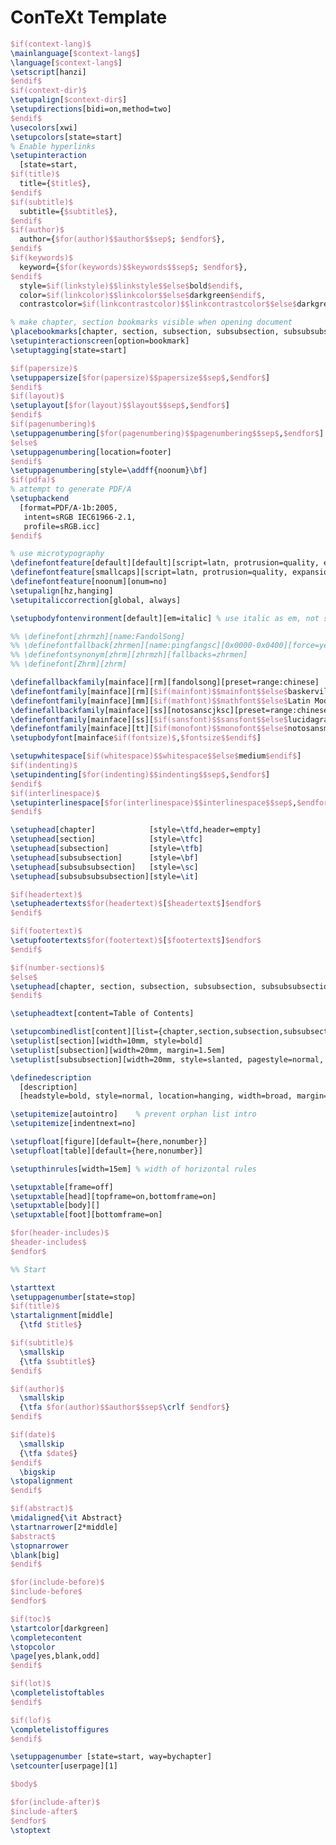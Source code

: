 * ConTeXt Template

#+begin_src tex :tangle (concat (file-name-directory (buffer-file-name)) "nasy-context.tex")
  $if(context-lang)$
  \mainlanguage[$context-lang$]
  \language[$context-lang$]
  \setscript[hanzi]
  $endif$
  $if(context-dir)$
  \setupalign[$context-dir$]
  \setupdirections[bidi=on,method=two]
  $endif$
  \usecolors[xwi]
  \setupcolors[state=start]
  % Enable hyperlinks
  \setupinteraction
    [state=start,
  $if(title)$
    title={$title$},
  $endif$
  $if(subtitle)$
    subtitle={$subtitle$},
  $endif$
  $if(author)$
    author={$for(author)$$author$$sep$; $endfor$},
  $endif$
  $if(keywords)$
    keyword={$for(keywords)$$keywords$$sep$; $endfor$},
  $endif$
    style=$if(linkstyle)$$linkstyle$$else$bold$endif$,
    color=$if(linkcolor)$$linkcolor$$else$darkgreen$endif$,
    contrastcolor=$if(linkcontrastcolor)$$linkcontrastcolor$$else$darkgreen$endif$]

  % make chapter, section bookmarks visible when opening document
  \placebookmarks[chapter, section, subsection, subsubsection, subsubsubsection, subsubsubsubsection][chapter, section]
  \setupinteractionscreen[option=bookmark]
  \setuptagging[state=start]

  $if(papersize)$
  \setuppapersize[$for(papersize)$$papersize$$sep$,$endfor$]
  $endif$
  $if(layout)$
  \setuplayout[$for(layout)$$layout$$sep$,$endfor$]
  $endif$
  $if(pagenumbering)$
  \setuppagenumbering[$for(pagenumbering)$$pagenumbering$$sep$,$endfor$]
  $else$
  \setuppagenumbering[location=footer]
  $endif$
  \setuppagenumbering[style=\addff{noonum}\bf]
  $if(pdfa)$
  % attempt to generate PDF/A
  \setupbackend
    [format=PDF/A-1b:2005,
     intent=sRGB IEC61966-2.1,
     profile=sRGB.icc]
  $endif$

  % use microtypography
  \definefontfeature[default][default][script=latn, protrusion=quality, expansion=quality, itlc=yes, textitalics=yes, onum=yes, pnum=yes]
  \definefontfeature[smallcaps][script=latn, protrusion=quality, expansion=quality, smcp=yes, onum=yes, pnum=yes]
  \definefontfeature[noonum][onum=no]
  \setupalign[hz,hanging]
  \setupitaliccorrection[global, always]

  \setupbodyfontenvironment[default][em=italic] % use italic as em, not slanted

  %% \definefont[zhrmzh][name:FandolSong]
  %% \definefontfallback[zhrmen][name:pingfangsc][0x0000-0x0400][force=yes]
  %% \definefontsynonym[zhrm][zhrmzh][fallbacks=zhrmen]
  %% \definefont[Zhrm][zhrm]

  \definefallbackfamily[mainface][rm][fandolsong][preset=range:chinese]
  \definefontfamily[mainface][rm][$if(mainfont)$$mainfont$$else$baskervillef$endif$]
  \definefontfamily[mainface][mm][$if(mathfont)$$mathfont$$else$Latin Modern Math$endif$]
  \definefallbackfamily[mainface][ss][notosanscjksc][preset=range:chinese]
  \definefontfamily[mainface][ss][$if(sansfont)$$sansfont$$else$lucidagrandeui$endif$]
  \definefontfamily[mainface][tt][$if(monofont)$$monofont$$else$notosansmonocjksc$endif$][features=none]
  \setupbodyfont[mainface$if(fontsize)$,$fontsize$$endif$]

  \setupwhitespace[$if(whitespace)$$whitespace$$else$medium$endif$]
  $if(indenting)$
  \setupindenting[$for(indenting)$$indenting$$sep$,$endfor$]
  $endif$
  $if(interlinespace)$
  \setupinterlinespace[$for(interlinespace)$$interlinespace$$sep$,$endfor$]
  $endif$

  \setuphead[chapter]            [style=\tfd,header=empty]
  \setuphead[section]            [style=\tfc]
  \setuphead[subsection]         [style=\tfb]
  \setuphead[subsubsection]      [style=\bf]
  \setuphead[subsubsubsection]   [style=\sc]
  \setuphead[subsubsubsubsection][style=\it]

  $if(headertext)$
  \setupheadertexts$for(headertext)$[$headertext$]$endfor$
  $endif$

  $if(footertext)$
  \setupfootertexts$for(footertext)$[$footertext$]$endfor$
  $endif$

  $if(number-sections)$
  $else$
  \setuphead[chapter, section, subsection, subsubsection, subsubsubsection, subsubsubsubsection][number=no]
  $endif$

  \setupheadtext[content=Table of Contents]

  \setupcombinedlist[content][list={chapter,section,subsection,subsubsection}, alternative=c,]
  \setuplist[section][width=10mm, style=bold]
  \setuplist[subsection][width=20mm, margin=1.5em]
  \setuplist[subsubsection][width=20mm, style=slanted, pagestyle=normal, margin=2em]

  \definedescription
    [description]
    [headstyle=bold, style=normal, location=hanging, width=broad, margin=1cm, alternative=hanging]

  \setupitemize[autointro]    % prevent orphan list intro
  \setupitemize[indentnext=no]

  \setupfloat[figure][default={here,nonumber}]
  \setupfloat[table][default={here,nonumber}]

  \setupthinrules[width=15em] % width of horizontal rules

  \setupxtable[frame=off]
  \setupxtable[head][topframe=on,bottomframe=on]
  \setupxtable[body][]
  \setupxtable[foot][bottomframe=on]

  $for(header-includes)$
  $header-includes$
  $endfor$

  %% Start

  \starttext
  \setuppagenumber[state=stop]
  $if(title)$
  \startalignment[middle]
    {\tfd $title$}

  $if(subtitle)$
    \smallskip
    {\tfa $subtitle$}
  $endif$

  $if(author)$
    \smallskip
    {\tfa $for(author)$$author$$sep$\crlf $endfor$}
  $endif$

  $if(date)$
    \smallskip
    {\tfa $date$}
  $endif$
    \bigskip
  \stopalignment
  $endif$

  $if(abstract)$
  \midaligned{\it Abstract}
  \startnarrower[2*middle]
  $abstract$
  \stopnarrower
  \blank[big]
  $endif$

  $for(include-before)$
  $include-before$
  $endfor$

  $if(toc)$
  \startcolor[darkgreen]
  \completecontent
  \stopcolor
  \page[yes,blank,odd]
  $endif$

  $if(lot)$
  \completelistoftables
  $endif$

  $if(lof)$
  \completelistoffigures
  $endif$

  \setuppagenumber [state=start, way=bychapter]
  \setcounter[userpage][1]

  $body$

  $for(include-after)$
  $include-after$
  $endfor$
  \stoptext
#+end_src
